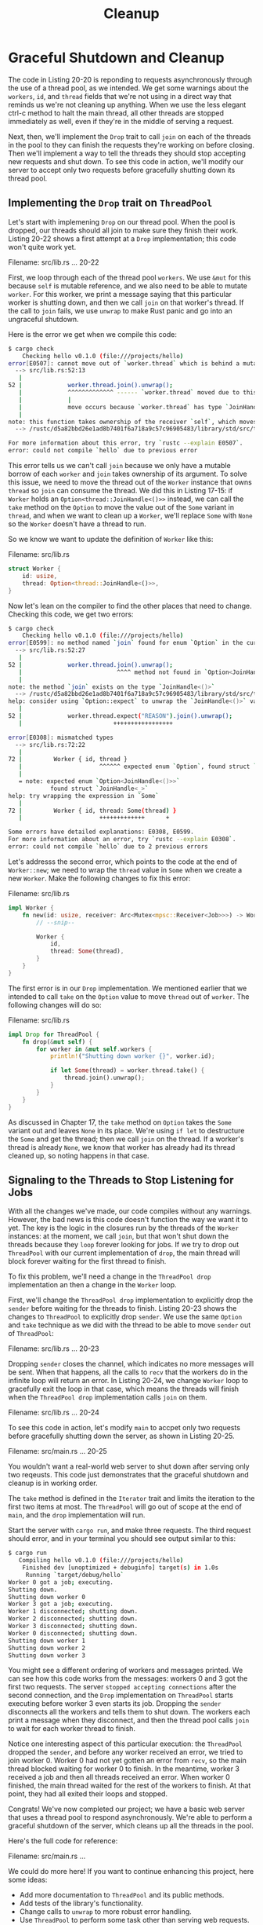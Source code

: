 #+title: Cleanup

* Graceful Shutdown and Cleanup
The code in Listing 20-20 is reponding to requests asynchronously through the use of a thread pool, as we intended.
We get some warnings about the ~workers~, ~id~, and ~thread~ fields that we're not using in a direct way that reminds us we're not cleaning up anything.
When we use the less elegant ctrl-c method to halt the main thread, all other threads are stopped immediately as well, even if they're in the middle of serving a request.

Next, then, we'll implement the ~Drop~ trait to call ~join~ on each of the threads in the pool to they can finish the requests they're working on before closing.
Then we'll implement a way to tell the threads they should stop accepting new requests and shut down.
To see this code in action, we'll modify our server to accept only two requests before gracefully shutting down its thread pool.

** Implementing the ~Drop~ trait on ~ThreadPool~
Let's start with implemening ~Drop~ on our thread pool.
When the pool is dropped, our threads should all join to make sure they finish their work.
Listing 20-22 shows a first attempt at a ~Drop~ implementation; this code won't quite work yet.

Filename: src/lib.rs
... 20-22

First, we loop through each of the thread pool ~workers~.
We use ~&mut~ for this because ~self~ is mutable reference, and we also need to be able to mutate ~worker~.
For this worker, we print a message saying that this particular worker is shutting down, and then we call ~join~ on that worker's thread.
If the call to ~join~ fails, we use ~unwrap~ to make Rust panic and go into an ungraceful shutdown.

Here is the error we get when we compile this code:
#+begin_src bash
$ cargo check
    Checking hello v0.1.0 (file:///projects/hello)
error[E0507]: cannot move out of `worker.thread` which is behind a mutable reference
  --> src/lib.rs:52:13
   |
52 |             worker.thread.join().unwrap();
   |             ^^^^^^^^^^^^^ ------ `worker.thread` moved due to this method call
   |             |
   |             move occurs because `worker.thread` has type `JoinHandle<()>`, which does not implement the `Copy` trait
   |
note: this function takes ownership of the receiver `self`, which moves `worker.thread`
  --> /rustc/d5a82bbd26e1ad8b7401f6a718a9c57c96905483/library/std/src/thread/mod.rs:1581:17

For more information about this error, try `rustc --explain E0507`.
error: could not compile `hello` due to previous error
#+end_src

This error tells us we can't call ~join~ because we only have a mutable borrow of each ~worker~ and ~join~ takes ownership of its argument.
To solve this issue, we need to move the thread out of the ~Worker~ instance that owns ~thread~ so ~join~ can consume the thread.
We did this in Listing 17-15: if ~Worker~ holds an ~Option<thread::JoinHandle<()>>~ instead, we can call the ~take~ method on the ~Option~ to move the value out of the ~Some~ variant in ~thread~, and when we want to clean up a ~Worker~, we'll replace ~Some~ with ~None~ so the ~Worker~ doesn't have a thread to run.

So we know we want to update the definition of ~Worker~ like this:

Filename: src/lib.rs
#+begin_src rust
struct Worker {
    id: usize,
    thread: Option<thread::JoinHandle<()>>,
}
#+end_src

Now let's lean on the compiler to find the other places that need to change.
Checking this code, we get two errors:
#+begin_src bash
$ cargo check
    Checking hello v0.1.0 (file:///projects/hello)
error[E0599]: no method named `join` found for enum `Option` in the current scope
  --> src/lib.rs:52:27
   |
52 |             worker.thread.join().unwrap();
   |                           ^^^^ method not found in `Option<JoinHandle<()>>`
   |
note: the method `join` exists on the type `JoinHandle<()>`
  --> /rustc/d5a82bbd26e1ad8b7401f6a718a9c57c96905483/library/std/src/thread/mod.rs:1581:5
help: consider using `Option::expect` to unwrap the `JoinHandle<()>` value, panicking if the value is an `Option::None`
   |
52 |             worker.thread.expect("REASON").join().unwrap();
   |                          +++++++++++++++++

error[E0308]: mismatched types
  --> src/lib.rs:72:22
   |
72 |         Worker { id, thread }
   |                      ^^^^^^ expected enum `Option`, found struct `JoinHandle`
   |
   = note: expected enum `Option<JoinHandle<()>>`
            found struct `JoinHandle<_>`
help: try wrapping the expression in `Some`
   |
72 |         Worker { id, thread: Some(thread) }
   |                      +++++++++++++      +

Some errors have detailed explanations: E0308, E0599.
For more information about an error, try `rustc --explain E0308`.
error: could not compile `hello` due to 2 previous errors
#+end_src

Let's addresss the second error, which points to the code at the end of ~Worker::new~; we need to wrap the ~thread~ value  in ~Some~ when we create a new ~Worker~.
Make the following changes to fix this error:

Filename: src/lib.rs
#+begin_src rust
impl Worker {
    fn new(id: usize, receiver: Arc<Mutex<mpsc::Receiver<Job>>>) -> Worker {
        // --snip--

        Worker {
            id,
            thread: Some(thread),
        }
    }
}
#+end_src

The first error is in our ~Drop~ implementation.
We mentioned earlier that we intended to call ~take~ on the ~Option~ value to move ~thread~ out of ~worker~.
The following changes will do so:

Filename: src/lib.rs
#+begin_src rust
impl Drop for ThreadPool {
    fn drop(&mut self) {
        for worker in &mut self.workers {
            println!("Shutting down worker {}", worker.id);

            if let Some(thread) = worker.thread.take() {
                thread.join().unwrap();
            }
        }
    }
}
#+end_src

As discussed in Chapter 17, the ~take~ method on ~Option~ takes the ~Some~ variant out and leaves ~None~ in its place.
We're using ~if let~ to destructure the ~Some~ and get the thread; then we call ~join~ on the thread.
If a worker's thread is already ~None~, we know that worker has already had its thread cleaned up, so noting happens in that case.
** Signaling to the Threads to Stop Listening for Jobs
With all the changes we've made, our code compiles without any warnings.
However, the bad news is this code doesn't function the way we want it to yet.
The key is the logic in the closures run by the threads of the ~Worker~ instances: at the moment, we call ~join~, but that won't shut down the threads because they ~loop~ forever looking for jobs.
If we try to drop out ~ThreadPool~ with our current implementation of ~drop~, the main thread will block forever waiting for the first thread to finish.

To fix this problem, we'll need a change in the ~ThreadPool drop~ implementation an then a change in the ~Worker~ loop.

First, we'll change the ~ThreadPool drop~ implementation to explicitly drop the ~sender~ before waiting for the threads to finish.
Listing 20-23 shows the changes to ~ThreadPool~ to explicitly drop ~sender~.
We use the same ~Option~ and ~take~ technique as we did with the thread to be able to move ~sender~ out of ~ThreadPool~:

Filename: src/lib.rs
... 20-23

Dropping ~sender~ closes the channel, which indicates no more messages will be sent.
When that happens, all the calls to ~recv~ that the workers do in the infinite loop will return an error.
In Listing 20-24, we change ~Worker~ loop to gracefully exit the loop in that case, which means the threads will finish when the ~ThreadPool drop~ implementation calls ~join~ on them.

Filename: src/lib.rs
... 20-24

To see this code in action, let's modify ~main~ to accpet only two requests before gracefully shutting down the server, as shown in Listing 20-25.

Filename: src/main.rs
... 20-25

You wouldn't want a real-world web server to shut down after serving only two reqeusts.
This code just demonstrates that the graceful shutdown and cleanup is in working order.

The ~take~ method is defined in the ~Iterator~ trait and limits the iteration to the first two items at most.
The ~ThreadPool~ will go out of scope at the end of ~main~, and the ~drop~ implementation will run.

Start the server with ~cargo run~, and make three requests.
The third request should error, and in your terminal you should see output similar to this:
#+begin_src bash
$ cargo run
   Compiling hello v0.1.0 (file:///projects/hello)
    Finished dev [unoptimized + debuginfo] target(s) in 1.0s
     Running `target/debug/hello`
Worker 0 got a job; executing.
Shutting down.
Shutting down worker 0
Worker 3 got a job; executing.
Worker 1 disconnected; shutting down.
Worker 2 disconnected; shutting down.
Worker 3 disconnected; shutting down.
Worker 0 disconnected; shutting down.
Shutting down worker 1
Shutting down worker 2
Shutting down worker 3
#+end_src

You might see a different ordering of workers and messages printed.
We can see how this code works from the messages: workers 0 and 3 got the first two requests.
The server =stopped accepting connections= after the second connection, and the ~Drop~ implementation on ~ThreadPool~ starts executing before worker 3 even starts its job.
Dropping the ~sender~ disconnects all the workers and tells them to shut down.
The workers each print a message when they disconnect, and then the thread pool calls ~join~ to wait for each worker thread to finish.

Notice one interesting aspect of this particular execution: the ~ThreadPool~ dropped the ~sender~, and before any worker received an error, we tried to join worker 0.
Worker 0 had not yet gotten an error from ~recv~, so the main thread blocked waiting for worker 0 to finish.
In the meantime, worker 3 received a job and then all threads received an error.
When worker 0 finished, the main thread waited for the rest of the workers to finish.
At that point, they had all exited their loops and stopped.

Congrats! We've now completed our project; we have a basic web server that uses a thread pool to respond asynchronously.
We're able to perform a graceful shutdown of the server, which cleans up all the threads in the pool.

Here's the full code for reference:

Filename: src/main.rs
...

We could do more here!
If you want to continue enhancing this project, here some ideas:

- Add more documentation to ~ThreadPool~ and its public methods.
- Add tests of the library's functionality.
- Change calls to ~unwrap~ to more robust error handling.
- Use ~ThreadPool~ to perform some task other than serving web requests.
- Find a thread pool crate on ~crates.io~ and implement a similar web server using the crate instead.
  Then compare its API and robustness to the thread pool we implemented.

* Summary
Well done!
You've made it to the end of the book!
We want to thank you for joining use on this tour of Rust.
You're now ready to implement your own projects and help with other peoples' prjects.
Keep in mind that there is a wecoming communty of other Rustaceans who would love to help you with any challenges youo encounter on your Rust journey.
